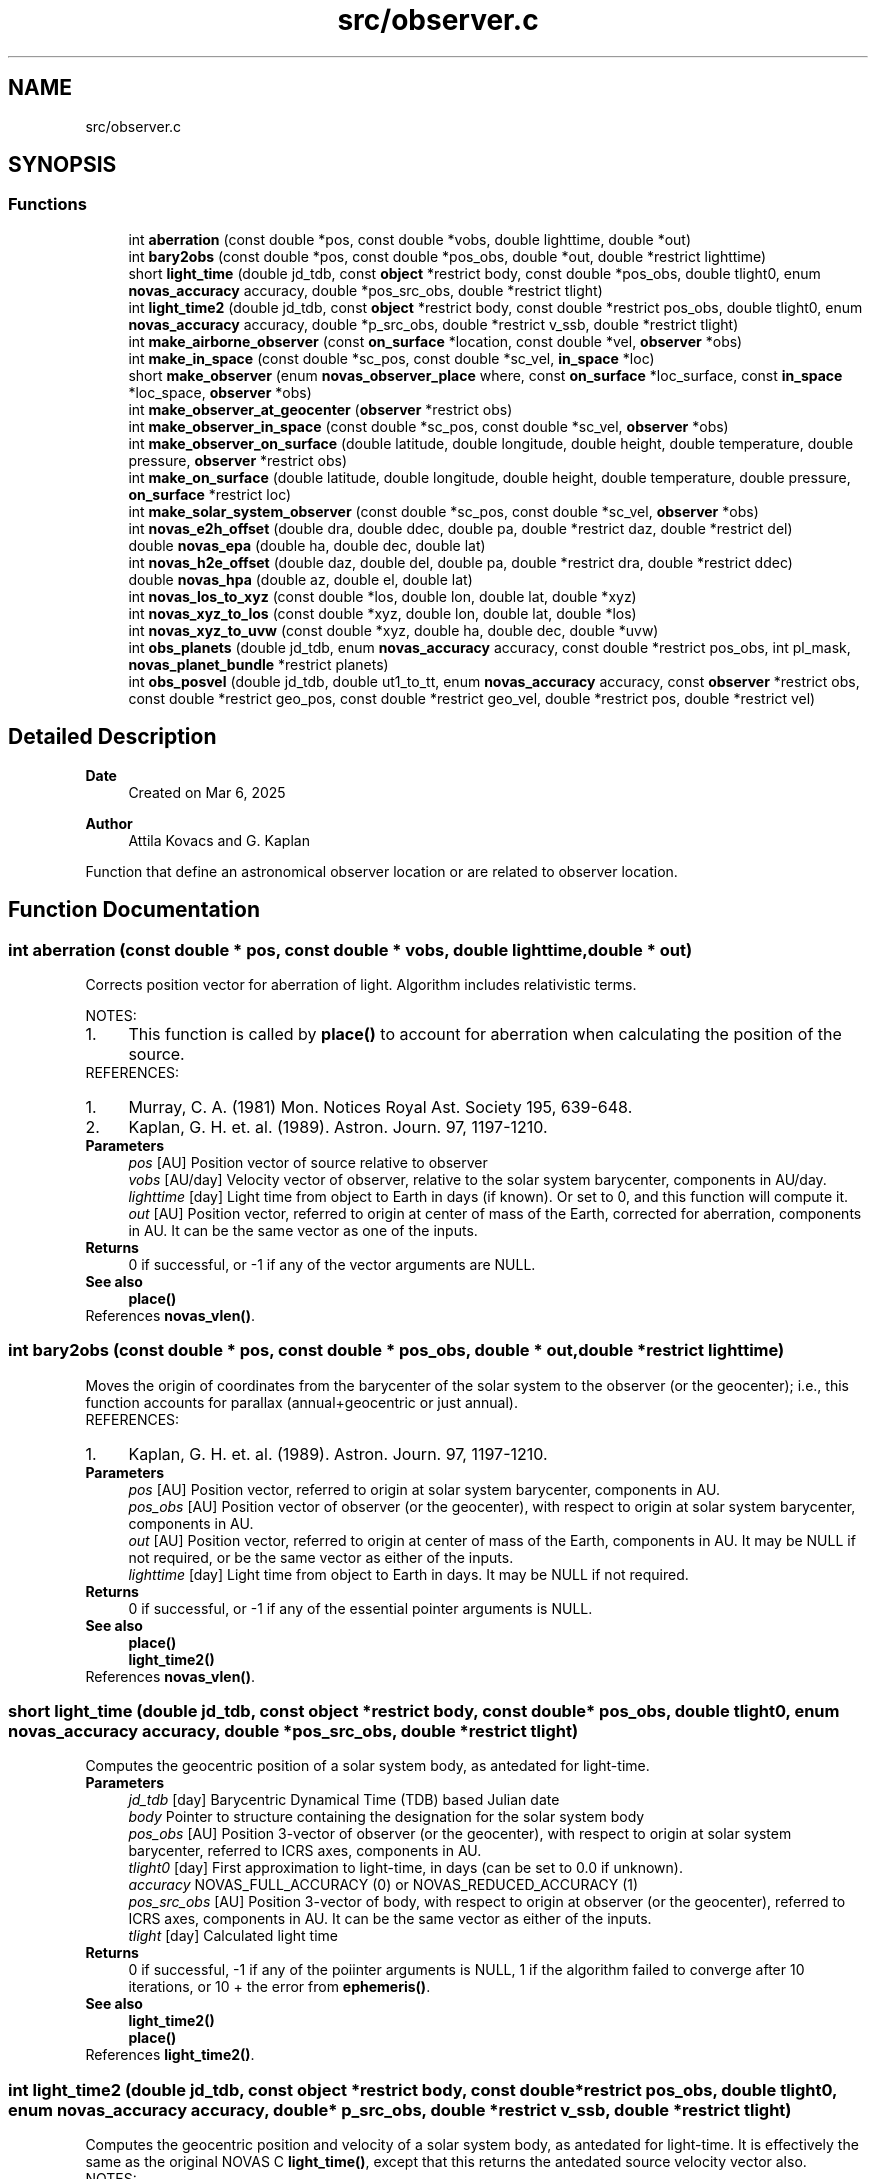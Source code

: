 .TH "src/observer.c" 3 "Version v1.3" "SuperNOVAS" \" -*- nroff -*-
.ad l
.nh
.SH NAME
src/observer.c
.SH SYNOPSIS
.br
.PP
.SS "Functions"

.in +1c
.ti -1c
.RI "int \fBaberration\fP (const double *pos, const double *vobs, double lighttime, double *out)"
.br
.ti -1c
.RI "int \fBbary2obs\fP (const double *pos, const double *pos_obs, double *out, double *restrict lighttime)"
.br
.ti -1c
.RI "short \fBlight_time\fP (double jd_tdb, const \fBobject\fP *restrict body, const double *pos_obs, double tlight0, enum \fBnovas_accuracy\fP accuracy, double *pos_src_obs, double *restrict tlight)"
.br
.ti -1c
.RI "int \fBlight_time2\fP (double jd_tdb, const \fBobject\fP *restrict body, const double *restrict pos_obs, double tlight0, enum \fBnovas_accuracy\fP accuracy, double *p_src_obs, double *restrict v_ssb, double *restrict tlight)"
.br
.ti -1c
.RI "int \fBmake_airborne_observer\fP (const \fBon_surface\fP *location, const double *vel, \fBobserver\fP *obs)"
.br
.ti -1c
.RI "int \fBmake_in_space\fP (const double *sc_pos, const double *sc_vel, \fBin_space\fP *loc)"
.br
.ti -1c
.RI "short \fBmake_observer\fP (enum \fBnovas_observer_place\fP where, const \fBon_surface\fP *loc_surface, const \fBin_space\fP *loc_space, \fBobserver\fP *obs)"
.br
.ti -1c
.RI "int \fBmake_observer_at_geocenter\fP (\fBobserver\fP *restrict obs)"
.br
.ti -1c
.RI "int \fBmake_observer_in_space\fP (const double *sc_pos, const double *sc_vel, \fBobserver\fP *obs)"
.br
.ti -1c
.RI "int \fBmake_observer_on_surface\fP (double latitude, double longitude, double height, double temperature, double pressure, \fBobserver\fP *restrict obs)"
.br
.ti -1c
.RI "int \fBmake_on_surface\fP (double latitude, double longitude, double height, double temperature, double pressure, \fBon_surface\fP *restrict loc)"
.br
.ti -1c
.RI "int \fBmake_solar_system_observer\fP (const double *sc_pos, const double *sc_vel, \fBobserver\fP *obs)"
.br
.ti -1c
.RI "int \fBnovas_e2h_offset\fP (double dra, double ddec, double pa, double *restrict daz, double *restrict del)"
.br
.ti -1c
.RI "double \fBnovas_epa\fP (double ha, double dec, double lat)"
.br
.ti -1c
.RI "int \fBnovas_h2e_offset\fP (double daz, double del, double pa, double *restrict dra, double *restrict ddec)"
.br
.ti -1c
.RI "double \fBnovas_hpa\fP (double az, double el, double lat)"
.br
.ti -1c
.RI "int \fBnovas_los_to_xyz\fP (const double *los, double lon, double lat, double *xyz)"
.br
.ti -1c
.RI "int \fBnovas_xyz_to_los\fP (const double *xyz, double lon, double lat, double *los)"
.br
.ti -1c
.RI "int \fBnovas_xyz_to_uvw\fP (const double *xyz, double ha, double dec, double *uvw)"
.br
.ti -1c
.RI "int \fBobs_planets\fP (double jd_tdb, enum \fBnovas_accuracy\fP accuracy, const double *restrict pos_obs, int pl_mask, \fBnovas_planet_bundle\fP *restrict planets)"
.br
.ti -1c
.RI "int \fBobs_posvel\fP (double jd_tdb, double ut1_to_tt, enum \fBnovas_accuracy\fP accuracy, const \fBobserver\fP *restrict obs, const double *restrict geo_pos, const double *restrict geo_vel, double *restrict pos, double *restrict vel)"
.br
.in -1c
.SH "Detailed Description"
.PP 

.PP
\fBDate\fP
.RS 4
Created on Mar 6, 2025 
.RE
.PP
\fBAuthor\fP
.RS 4
Attila Kovacs and G\&. Kaplan
.RE
.PP
Function that define an astronomical observer location or are related to observer location\&. 
.SH "Function Documentation"
.PP 
.SS "int aberration (const double * pos, const double * vobs, double lighttime, double * out)"
Corrects position vector for aberration of light\&. Algorithm includes relativistic terms\&.
.PP
NOTES: 
.PD 0
.IP "1." 4
This function is called by \fBplace()\fP to account for aberration when calculating the position of the source\&. 
.PP
.PP
REFERENCES: 
.PD 0
.IP "1." 4
Murray, C\&. A\&. (1981) Mon\&. Notices Royal Ast\&. Society 195, 639-648\&. 
.IP "2." 4
Kaplan, G\&. H\&. et\&. al\&. (1989)\&. Astron\&. Journ\&. 97, 1197-1210\&. 
.PP
.PP
\fBParameters\fP
.RS 4
\fIpos\fP [AU] Position vector of source relative to observer 
.br
\fIvobs\fP [AU/day] Velocity vector of observer, relative to the solar system barycenter, components in AU/day\&. 
.br
\fIlighttime\fP [day] Light time from object to Earth in days (if known)\&. Or set to 0, and this function will compute it\&. 
.br
\fIout\fP [AU] Position vector, referred to origin at center of mass of the Earth, corrected for aberration, components in AU\&. It can be the same vector as one of the inputs\&.
.RE
.PP
\fBReturns\fP
.RS 4
0 if successful, or -1 if any of the vector arguments are NULL\&.
.RE
.PP
\fBSee also\fP
.RS 4
\fBplace()\fP 
.RE
.PP

.PP
References \fBnovas_vlen()\fP\&.
.SS "int bary2obs (const double * pos, const double * pos_obs, double * out, double *restrict lighttime)"
Moves the origin of coordinates from the barycenter of the solar system to the observer (or the geocenter); i\&.e\&., this function accounts for parallax (annual+geocentric or just annual)\&.
.PP
REFERENCES: 
.PD 0
.IP "1." 4
Kaplan, G\&. H\&. et\&. al\&. (1989)\&. Astron\&. Journ\&. 97, 1197-1210\&. 
.PP
.PP
\fBParameters\fP
.RS 4
\fIpos\fP [AU] Position vector, referred to origin at solar system barycenter, components in AU\&. 
.br
\fIpos_obs\fP [AU] Position vector of observer (or the geocenter), with respect to origin at solar system barycenter, components in AU\&. 
.br
\fIout\fP [AU] Position vector, referred to origin at center of mass of the Earth, components in AU\&. It may be NULL if not required, or be the same vector as either of the inputs\&. 
.br
\fIlighttime\fP [day] Light time from object to Earth in days\&. It may be NULL if not required\&. 
.RE
.PP
\fBReturns\fP
.RS 4
0 if successful, or -1 if any of the essential pointer arguments is NULL\&.
.RE
.PP
\fBSee also\fP
.RS 4
\fBplace()\fP 
.PP
\fBlight_time2()\fP 
.RE
.PP

.PP
References \fBnovas_vlen()\fP\&.
.SS "short light_time (double jd_tdb, const \fBobject\fP *restrict body, const double * pos_obs, double tlight0, enum \fBnovas_accuracy\fP accuracy, double * pos_src_obs, double *restrict tlight)"
Computes the geocentric position of a solar system body, as antedated for light-time\&.
.PP
\fBParameters\fP
.RS 4
\fIjd_tdb\fP [day] Barycentric Dynamical Time (TDB) based Julian date 
.br
\fIbody\fP Pointer to structure containing the designation for the solar system body 
.br
\fIpos_obs\fP [AU] Position 3-vector of observer (or the geocenter), with respect to origin at solar system barycenter, referred to ICRS axes, components in AU\&. 
.br
\fItlight0\fP [day] First approximation to light-time, in days (can be set to 0\&.0 if unknown)\&. 
.br
\fIaccuracy\fP NOVAS_FULL_ACCURACY (0) or NOVAS_REDUCED_ACCURACY (1) 
.br
\fIpos_src_obs\fP [AU] Position 3-vector of body, with respect to origin at observer (or the geocenter), referred to ICRS axes, components in AU\&. It can be the same vector as either of the inputs\&. 
.br
\fItlight\fP [day] Calculated light time
.RE
.PP
\fBReturns\fP
.RS 4
0 if successful, -1 if any of the poiinter arguments is NULL, 1 if the algorithm failed to converge after 10 iterations, or 10 + the error from \fBephemeris()\fP\&.
.RE
.PP
\fBSee also\fP
.RS 4
\fBlight_time2()\fP 
.PP
\fBplace()\fP 
.RE
.PP

.PP
References \fBlight_time2()\fP\&.
.SS "int light_time2 (double jd_tdb, const \fBobject\fP *restrict body, const double *restrict pos_obs, double tlight0, enum \fBnovas_accuracy\fP accuracy, double * p_src_obs, double *restrict v_ssb, double *restrict tlight)"
Computes the geocentric position and velocity of a solar system body, as antedated for light-time\&. It is effectively the same as the original NOVAS C \fBlight_time()\fP, except that this returns the antedated source velocity vector also\&.
.PP
NOTES: 
.PD 0
.IP "1." 4
This function is called by \fBplace()\fP to calculate observed positions, radial velocity, and distance for the time when the observed light originated from the source\&. 
.PP
.PP
\fBParameters\fP
.RS 4
\fIjd_tdb\fP [day] Barycentric Dynamical Time (TDB) based Julian date 
.br
\fIbody\fP Pointer to structure containing the designation for the solar system body 
.br
\fIpos_obs\fP [AU] Position 3-vector of observer (or the geocenter), with respect to origin at solar system barycenter, referred to ICRS axes, components in AU\&. 
.br
\fItlight0\fP [day] First approximation to light-time, in days (can be set to 0\&.0 if unknown)\&. 
.br
\fIaccuracy\fP NOVAS_FULL_ACCURACY (0) or NOVAS_REDUCED_ACCURACY (1) 
.br
\fIp_src_obs\fP [AU] Position 3-vector of body, relative to observer, referred to ICRS axes, components in AU\&. 
.br
\fIv_ssb\fP [AU/day] Velocity 3-vector of body, with respect to the Solar-system barycenter, referred to ICRS axes, components in AU/day\&. 
.br
\fItlight\fP [day] Calculated light time, or NAN when returning with an error code\&.
.RE
.PP
\fBReturns\fP
.RS 4
0 if successful, -1 if any of the pointer arguments is NULL or if the output vectors are the same or if they are the same as pos_obs, 1 if the algorithm failed to converge after 10 iterations, or 10 + the error from \fBephemeris()\fP\&.
.RE
.PP
\fBSee also\fP
.RS 4
\fBlight_time()\fP 
.PP
\fBplace()\fP
.RE
.PP
\fBSince\fP
.RS 4
1\&.0 
.RE
.PP
\fBAuthor\fP
.RS 4
Attila Kovacs 
.RE
.PP

.PP
References \fBbary2obs()\fP, \fBephemeris()\fP, \fBNOVAS_BARYCENTER\fP, \fBNOVAS_FULL_ACCURACY\fP, and \fBnovas_inv_max_iter\fP\&.
.SS "int make_airborne_observer (const \fBon_surface\fP * location, const double * vel, \fBobserver\fP * obs)"
Populates an 'observer' data structure for an observer moving relative to the surface of Earth, such as an airborne observer\&. Airborne observers have an earth fixed momentary location, defined by longitude, latitude, and altitude, the same was as for a stationary observer on Earth, but are moving relative to the surface, such as in an aircraft or balloon observatory\&.
.PP
\fBParameters\fP
.RS 4
\fIlocation\fP Current longitude, latitude and altitude, and local weather (temperature and pressure) 
.br
\fIvel\fP [km/s] Surface velocity\&. 
.br
\fIobs\fP Pointer to data structure to populate\&. 
.RE
.PP
\fBReturns\fP
.RS 4
0 if successful, or -1 if the output argument is NULL\&.
.RE
.PP
\fBSee also\fP
.RS 4
make_observer_at geocenter() 
.PP
\fBmake_observer_in_space()\fP 
.PP
\fBmake_observer_on_surface()\fP 
.PP
\fBmake_solar_system_observer()\fP 
.PP
novas_calc_geometric_position() 
.PP
\fBplace()\fP
.RE
.PP
\fBSince\fP
.RS 4
1\&.1 
.RE
.PP
\fBAuthor\fP
.RS 4
Attila Kovacs 
.RE
.PP

.PP
References \fBIN_SPACE_INIT\fP, \fBmake_observer()\fP, \fBNOVAS_AIRBORNE_OBSERVER\fP, and \fBin_space::sc_vel\fP\&.
.SS "int make_in_space (const double * sc_pos, const double * sc_vel, \fBin_space\fP * loc)"
Populates an '\fBin_space\fP' data structure, for an observer situated on a near-Earth spacecraft, with the provided position and velocity components\&. Both input vectors are assumed with respect to true equator and equinox of date\&.
.PP
\fBParameters\fP
.RS 4
\fIsc_pos\fP [km] Geocentric (x, y, z) position vector in km\&. NULL defaults to the origin 
.br
\fIsc_vel\fP [km/s] Geocentric (x, y, z) velocity vector in km/s\&. NULL defaults to zero speed\&. 
.br
\fIloc\fP Pointer to earth-orbit location data structure to populate\&. 
.RE
.PP
\fBReturns\fP
.RS 4
0 if successful, or -1 if the output argument is NULL\&.
.RE
.PP
\fBSee also\fP
.RS 4
\fBmake_observer_in_space()\fP 
.PP
\fBmake_on_surface()\fP 
.PP
\fBIN_SPACE_INIT\fP 
.RE
.PP

.PP
References \fBin_space::sc_pos\fP, and \fBin_space::sc_vel\fP\&.
.SS "short make_observer (enum \fBnovas_observer_place\fP where, const \fBon_surface\fP * loc_surface, const \fBin_space\fP * loc_space, \fBobserver\fP * obs)"
Populates an 'observer' data structure given the parameters\&. The output data structure may be used an the the inputs to NOVAS-C function '\fBplace()\fP'\&.
.PP
\fBParameters\fP
.RS 4
\fIwhere\fP The location type of the observer 
.br
\fIloc_surface\fP Pointer to data structure that defines a location on Earth's surface\&. Used only if 'where' is NOVAS_OBSERVER_ON_EARTH, otherwise can be NULL\&. 
.br
\fIloc_space\fP Pointer to data structure that defines a near-Earth location in space\&. Used only if 'where' is NOVAS_OBSERVER_IN_EARTH_ORBIT, otherwise can be NULL\&. 
.br
\fIobs\fP Pointer to observer data structure to populate\&. 
.RE
.PP
\fBReturns\fP
.RS 4
0 if successful, -1 if a required argument is NULL, or 1 if the 'where' argument is invalid\&.
.RE
.PP
\fBSee also\fP
.RS 4
\fBmake_observer_at_geocenter()\fP 
.PP
\fBmake_observer_on_surface()\fP 
.PP
\fBmake_observer_in_space()\fP 
.PP
\fBmake_solar_system_observer()\fP 
.RE
.PP

.PP
References \fBobserver::near_earth\fP, \fBNOVAS_AIRBORNE_OBSERVER\fP, \fBNOVAS_OBSERVER_AT_GEOCENTER\fP, \fBNOVAS_OBSERVER_IN_EARTH_ORBIT\fP, \fBNOVAS_OBSERVER_ON_EARTH\fP, \fBNOVAS_SOLAR_SYSTEM_OBSERVER\fP, \fBobserver::on_surf\fP, \fBin_space::sc_vel\fP, and \fBobserver::where\fP\&.
.SS "int make_observer_at_geocenter (\fBobserver\fP *restrict obs)"
Populates an 'observer' data structure for a hypothetical observer located at Earth's geocenter\&. The output data structure may be used an the the inputs to NOVAS-C function '\fBplace()\fP'\&.
.PP
\fBParameters\fP
.RS 4
\fIobs\fP Pointer to data structure to populate\&. 
.RE
.PP
\fBReturns\fP
.RS 4
0 if successful, or -1 if the output argument is NULL\&.
.RE
.PP
\fBSee also\fP
.RS 4
\fBmake_observer_in_space()\fP 
.PP
\fBmake_observer_on_surface()\fP 
.PP
\fBplace()\fP 
.RE
.PP

.PP
References \fBmake_observer()\fP, and \fBNOVAS_OBSERVER_AT_GEOCENTER\fP\&.
.SS "int make_observer_in_space (const double * sc_pos, const double * sc_vel, \fBobserver\fP * obs)"
Populates an 'observer' data structure, for an observer situated on a near-Earth spacecraft, with the specified geocentric position and velocity vectors\&. Both input vectors are with respect to true equator and equinox of date\&. The output data structure may be used an the the inputs to NOVAS-C function '\fBplace()\fP'\&.
.PP
\fBParameters\fP
.RS 4
\fIsc_pos\fP [km] Geocentric (x, y, z) position vector in km\&. 
.br
\fIsc_vel\fP [km/s] Geocentric (x, y, z) velocity vector in km/s\&. 
.br
\fIobs\fP Pointer to the data structure to populate 
.RE
.PP
\fBReturns\fP
.RS 4
0 if successful, or -1 if the output argument is NULL\&.
.RE
.PP
\fBSee also\fP
.RS 4
\fBmake_observer_on_surface()\fP 
.PP
\fBmake_observer_at_geocenter()\fP 
.PP
\fBplace()\fP 
.RE
.PP

.PP
References \fBmake_in_space()\fP, \fBmake_observer()\fP, and \fBNOVAS_OBSERVER_IN_EARTH_ORBIT\fP\&.
.SS "int make_observer_on_surface (double latitude, double longitude, double height, double temperature, double pressure, \fBobserver\fP *restrict obs)"
Populates and '\fBon_surface\fP' data structure with the specified location defining parameters of the observer\&. The output data structure may be used an the the inputs to NOVAS-C function '\fBplace()\fP'\&.
.PP
\fBParameters\fP
.RS 4
\fIlatitude\fP [deg] Geodetic (ITRS) latitude in degrees; north positive\&. 
.br
\fIlongitude\fP [deg] Geodetic (ITRS) longitude in degrees; east positive\&. 
.br
\fIheight\fP [m] Altitude over se level of the observer (meters)\&. 
.br
\fItemperature\fP [C] Temperature (degrees Celsius)\&. 
.br
\fIpressure\fP [mbar] Atmospheric pressure (millibars)\&. 
.br
\fIobs\fP Pointer to the data structure to populate\&.
.RE
.PP
\fBReturns\fP
.RS 4
0 if successful, or -1 if the output argument is NULL\&.
.RE
.PP
\fBSee also\fP
.RS 4
\fBmake_observer_in_space()\fP 
.PP
\fBmake_observer_at_geocenter()\fP 
.PP
\fBplace()\fP 
.RE
.PP

.PP
References \fBmake_observer()\fP, \fBmake_on_surface()\fP, and \fBNOVAS_OBSERVER_ON_EARTH\fP\&.
.SS "int make_on_surface (double latitude, double longitude, double height, double temperature, double pressure, \fBon_surface\fP *restrict loc)"
Populates an '\fBon_surface\fP' data structure, for an observer on the surface of the Earth, with the given parameters\&.
.PP
Note, that because this is an original NOVAS C routine, it does not have an argument to set a humidity value (e\&.g\&. for radio refraction)\&. As such, the humidity value remains undefined after this call\&. To set the humidity, set the output structure's field after calling this funcion\&. Its unit is [%], and so the range is 0\&.0--100\&.0\&.
.PP
NOTES 
.PD 0
.IP "1." 4
This implementation breaks strict v1\&.0 ABI compatibility since it writes to (initializes) a field (\fChumidity\fP) that was not yet part of the \fC\fBon_surface\fP\fP structure in v1\&.0\&. As such, linking SuperNOVAS v1\&.1 or later with application code compiled for SuperNOVAS v1\&.0 can result in memory corruption or segmentation fault when this function is called\&. To be safe, make sure your application has been (re)compiled against SuperNOVAS v1\&.1 or later\&. 
.PP
.PP
\fBParameters\fP
.RS 4
\fIlatitude\fP [deg] Geodetic (ITRS) latitude in degrees; north positive\&. 
.br
\fIlongitude\fP [deg] Geodetic (ITRS) longitude in degrees; east positive\&. 
.br
\fIheight\fP [m] Altitude over se level of the observer (meters)\&. 
.br
\fItemperature\fP [C] Temperature (degrees Celsius)\&. 
.br
\fIpressure\fP [mbar] Atmospheric pressure (millibars)\&. 
.br
\fIloc\fP Pointer to Earth location data structure to populate\&.
.RE
.PP
\fBReturns\fP
.RS 4
0 if successful, or -1 if the output argument is NULL\&.
.RE
.PP
\fBSee also\fP
.RS 4
\fBmake_observer_on_surface()\fP 
.PP
\fBmake_in_space()\fP 
.PP
\fBON_SURFACE_INIT\fP 
.PP
\fBON_SURFACE_LOC\fP 
.RE
.PP

.SS "int make_solar_system_observer (const double * sc_pos, const double * sc_vel, \fBobserver\fP * obs)"
Populates an 'observer' data structure, for an observer situated on a near-Earth spacecraft, with the specified geocentric position and velocity vectors\&. Solar-system observers are similar to observers in Earth-orbit but their momentary position and velocity is defined relative to the Solar System Barycenter, instead of the geocenter\&.
.PP
\fBParameters\fP
.RS 4
\fIsc_pos\fP [AU] Solar-system barycentric (x, y, z) position vector in ICRS\&. 
.br
\fIsc_vel\fP [AU/day] Solar-system barycentric (x, y, z) velocity vector in ICRS\&. 
.br
\fIobs\fP Pointer to the data structure to populate 
.RE
.PP
\fBReturns\fP
.RS 4
0 if successful, or -1 if the output argument is NULL\&.
.RE
.PP
\fBSee also\fP
.RS 4
\fBmake_observer_in_space()\fP 
.PP
\fBmake_observer_on_surface()\fP 
.PP
\fBmake_observer_at_geocenter()\fP 
.PP
\fBmake_airborne_observer()\fP 
.PP
novas_calc_geometric_position() 
.PP
\fBplace()\fP
.RE
.PP
\fBSince\fP
.RS 4
1\&.1 
.RE
.PP
\fBAuthor\fP
.RS 4
Attila Kovacs 
.RE
.PP

.PP
References \fBmake_in_space()\fP, \fBmake_observer()\fP, and \fBNOVAS_SOLAR_SYSTEM_OBSERVER\fP\&.
.SS "int novas_e2h_offset (double dra, double ddec, double pa, double *restrict daz, double *restrict del)"
Converts coordinate offsets, from the local equatorial system to local horizontal offsets\&. Converting between local flat projections and spherical coordinates usually requires a WCS projection\&.
.PP
REFERENCES: 
.PD 0
.IP "1." 4
Calabretta, M\&.R\&., & Greisen, E\&.W\&., (2002), Astronomy & Astrophysics, 395, 1077-1122\&. 
.PP
.PP
\fBParameters\fP
.RS 4
\fIdra\fP [arcsec] Projected ffset position in the apparent true-of-date R\&.A\&. direction\&. E\&.g\&. The projected offset between two RA coordinates at a same reference declination, is RA = (RA2 - RA1) * cos(Dec\*<0\*> ) 
.br
\fIddec\fP [arcsec] Projected offset position in the apparent true-of-date declination direction\&. 
.br
\fIpa\fP [deg] Parallactic Angle 
.br
\fIdaz\fP [arcsec] Output offset position in the local azimuth direction\&. It can be a pointer to one of the input coordinates, or NULL if not required\&. 
.br
\fIdel\fP [arcsec] Output offset position in the local elevation direction\&. It can be a pointer to one of the input coordinates, or NULL if not required\&. 
.RE
.PP
\fBReturns\fP
.RS 4
0
.RE
.PP
\fBSince\fP
.RS 4
1\&.3 
.RE
.PP
\fBAuthor\fP
.RS 4
Attila Kovacs
.RE
.PP
\fBSee also\fP
.RS 4
\fBnovas_h2e_offset()\fP 
.PP
\fBnovas_epa()\fP 
.RE
.PP

.PP
References \fBnovas_h2e_offset()\fP\&.
.SS "double novas_epa (double ha, double dec, double lat)"
Returns the equatorial Parallactic Angle (PA) calculated for an R\&.A\&./Dec location of the sky at a given sidereal time\&. The PA is the angle between the local horizontal coordinate directions and the local true-of-date equatorial coordinate directions, at the given location and time\&. The polar wobble is not included in the calculation\&.
.PP
The Parallactic Angle is sometimes referrred to as the Vertical Position Angle (VPA)\&. Both define the same quantity\&.
.PP
\fBParameters\fP
.RS 4
\fIha\fP [h] Hour angle (LST - RA) i\&.e\&., the difference between the Local (apparent) Sidereal Time and the apparent (true-of-date) Right Ascension of observed source\&. 
.br
\fIdec\fP [deg] Apparent (true-of-date) declination of observed source 
.br
\fIlat\fP [deg] Geodetic latitude of observer 
.RE
.PP
\fBReturns\fP
.RS 4
[deg] Parallactic Angle (PA)\&. I\&.e\&., the clockwise position angle of the elevation direction w\&.r\&.t\&. the declination axis in the equatorial system\&. Same as the clockwise position angle of the declination direction w\&.r\&.t\&. the elevation axis, in the horizontal system\&.
.RE
.PP
\fBSince\fP
.RS 4
1\&.3 
.RE
.PP
\fBAuthor\fP
.RS 4
Attila Kovacs
.RE
.PP
\fBSee also\fP
.RS 4
\fBnovas_hpa()\fP 
.PP
novas_lst() 
.PP
\fBnovas_e2h_offset()\fP 
.RE
.PP

.SS "int novas_h2e_offset (double daz, double del, double pa, double *restrict dra, double *restrict ddec)"
Converts coordinate offsets, from the local horizontal system to local equatorial offsets\&. Converting between local flat projections and spherical coordinates usually requires a WCS projection\&.
.PP
REFERENCES: 
.PD 0
.IP "1." 4
Calabretta, M\&.R\&., & Greisen, E\&.W\&., (2002), Astronomy & Astrophysics, 395, 1077-1122\&. 
.PP
.PP
\fBParameters\fP
.RS 4
\fIdaz\fP [arcsec] Projected offset position in the azimuth direction\&. The projected offset between two azimuth positions at the same reference elevation is Az = (Az2 - Az1) * cos(El\*<0\*> )\&. 
.br
\fIdel\fP [arcsec] projected offset position in the elevation direction 
.br
\fIpa\fP [deg] Parallactic Angle 
.br
\fIdra\fP [arcsec] Output offset position in the local true-of-date R\&.A\&. direction\&. It can be a pointer to one of the input coordinates, or NULL if not required\&. 
.br
\fIddec\fP [arcsec] Output offset position in the local true-of-date declination direction\&. It can be a pointer to one of the input coordinates, or NULL if not required\&. 
.RE
.PP
\fBReturns\fP
.RS 4
0
.RE
.PP
\fBSince\fP
.RS 4
1\&.3 
.RE
.PP
\fBAuthor\fP
.RS 4
Attila Kovacs
.RE
.PP
\fBSee also\fP
.RS 4
\fBnovas_e2h_offset()\fP 
.PP
\fBnovas_hpa()\fP 
.RE
.PP

.SS "double novas_hpa (double az, double el, double lat)"
Returns the horizontal Parallactic Angle (PA) calculated for a gorizontal Az/El location of the sky\&. The PA is the angle between the local horizontal coordinate directions and the local true-of-date equatorial coordinate directions at the given location\&. The polar wobble is not included in the calculation\&.
.PP
The Parallactic Angle is sometimes referrred to as the Vertical Position Angle (VPA)\&. Both define the same quantity\&.
.PP
\fBParameters\fP
.RS 4
\fIaz\fP [deg] Azimuth angle 
.br
\fIel\fP [deg] Elevation angle 
.br
\fIlat\fP [deg] Geodetic latitude of observer 
.RE
.PP
\fBReturns\fP
.RS 4
[deg] Parallactic Angle (PA)\&. I\&.e\&., the clockwise position angle of the declination direction w\&.r\&.t\&. the elevation axis in the horizontal system\&. Same as the the clockwise position angle of the elevation direction w\&.r\&.t\&. the declination axis in the equatorial system\&.
.RE
.PP
\fBSince\fP
.RS 4
1\&.3 
.RE
.PP
\fBAuthor\fP
.RS 4
Attila Kovacs
.RE
.PP
\fBSee also\fP
.RS 4
\fBnovas_epa()\fP 
.PP
\fBnovas_h2e_offset()\fP 
.RE
.PP

.SS "int novas_los_to_xyz (const double * los, double lon, double lat, double * xyz)"
Converts a 3D line-of-sight vector (,  r) to a rectangular equatorial (x, y, z) vector\&.
.PP
\fBParameters\fP
.RS 4
\fIlos\fP [arb\&.u\&.] Line-of-sight 3-vector (,  r)\&. 
.br
\fIlon\fP [deg] Line-of-sight longitude\&. 
.br
\fIlat\fP [deg] Line-of-sight latitude\&. 
.br
\fIxyz\fP [arb\&.u\&.] Output rectangular equatorial 3-vector (x, y, z), in the same units as the input\&. It may be the same vector as the input\&. 
.RE
.PP
\fBReturns\fP
.RS 4
0 if successful, or else -1 if either vector argument is NULL (errno will be set to EINVAL)\&.
.RE
.PP
\fBSince\fP
.RS 4
1\&.3 
.RE
.PP
\fBAuthor\fP
.RS 4
Attila Kovacs
.RE
.PP
\fBSee also\fP
.RS 4
\fBnovas_xyz_to_los()\fP 
.RE
.PP

.SS "int novas_xyz_to_los (const double * xyz, double lon, double lat, double * los)"
Converts a 3D rectangular equatorial (x, y, z) vector to a polar (,  r) vector along a line-of-sight\&.
.PP
\fBParameters\fP
.RS 4
\fIxyz\fP [arb\&.u\&.] Rectangular equatorial 3-vector (x, y, z)\&. 
.br
\fIlon\fP [deg] Line-of-sight longitude\&. 
.br
\fIlat\fP [deg] Line-of-sight latitude\&. 
.br
\fIlos\fP [arb\&.u\&.] Output line-of-sight 3-vector (,  r), in the same units as the input\&. It may be the same vector as the input\&. 
.RE
.PP
\fBReturns\fP
.RS 4
0 if successful, or else -1 if either vector argument is NULL (errno will be set to EINVAL)\&.
.RE
.PP
\fBSince\fP
.RS 4
1\&.3 
.RE
.PP
\fBAuthor\fP
.RS 4
Attila Kovacs
.RE
.PP
\fBSee also\fP
.RS 4
\fBnovas_los_to_xyz()\fP 
.RE
.PP

.SS "int novas_xyz_to_uvw (const double * xyz, double ha, double dec, double * uvw)"
Converts rectangular telescope x,y,z (absolute or relative) coordinates (in ITRS) to equatorial u,v,w projected coordinates for a specified line of sight\&.
.PP
x,y,z are Cartesian coordinates w\&.r\&.t the Greenwich meridian\&. The directions are x: long=0, lat=0; y: long=90, lat=0; z: lat=90\&.
.PP
u,v,w are Cartesian coordinates (u,v) along the local equatorial R\&.A\&. and declination directions as seen from a direction on the sky (w)\&.
.PP
\fBParameters\fP
.RS 4
\fIxyz\fP [arb\&.u\&.] Absolute or relative x,y,z coordinates (double[3])\&. 
.br
\fIha\fP [h] Hourangle (LST - RA) i\&.e\&., the difference between the Local (apparent) Sidereal Time and the apparent (true-of-date) Right Ascension of observed source\&. 
.br
\fIdec\fP [deg] Apparent (true-of-date) declination of source 
.br
\fIuvw\fP [arb\&.u\&.] Converted u,v,w coordinates (double[3]) in same units as xyz\&. It may be the same vector as the input\&.
.RE
.PP
\fBReturns\fP
.RS 4
0 if successful, or else -1 if either vector argument is NULL (errno will be set to EINVAL)
.RE
.PP
\fBSince\fP
.RS 4
1\&.3 
.RE
.PP
\fBAuthor\fP
.RS 4
Attila Kovacs 
.RE
.PP

.PP
References \fBnovas_xyz_to_los()\fP\&.
.SS "int obs_planets (double jd_tdb, enum \fBnovas_accuracy\fP accuracy, const double *restrict pos_obs, int pl_mask, \fBnovas_planet_bundle\fP *restrict planets)"
Calculates the positions and velocities for the Solar-system bodies, e\&.g\&. for use for graviational deflection calculations\&. The planet positions are calculated relative to the observer location, while velocities are w\&.r\&.t\&. the SSB\&. Both positions and velocities are antedated for light travel time, so they accurately reflect the apparent position (and barycentric motion) of the bodies from the observer's perspective\&.
.PP
\fBParameters\fP
.RS 4
\fIjd_tdb\fP [day] Barycentric Dynamical Time (TDB) based Julian date 
.br
\fIaccuracy\fP NOVAS_FULL_ACCURACY (0) or NOVAS_REDUCED_ACCURACY (1)\&. In full accuracy mode, it will calculate the deflection due to the Sun, Jupiter, Saturn and Earth\&. In reduced accuracy mode, only the deflection due to the Sun is calculated\&. 
.br
\fIpos_obs\fP [AU] Position 3-vector of observer (or the geocenter), with respect to origin at solar system barycenter, referred to ICRS axes, components in AU\&. 
.br
\fIpl_mask\fP Bitwise \fC(1 << planet-number)\fP mask indicating which planets to request data for\&. See enum novas_planet for the enumeration of planet numbers\&. 
.br
\fIplanets\fP Pointer to apparent planet data to populate\&. have positions and velocities calculated successfully\&. See enum novas_planet for the enumeration of planet numbers\&. 
.RE
.PP
\fBReturns\fP
.RS 4
0 if successful, -1 if any of the pointer arguments is NULL or if the output vector is the same as pos_obs, or the error from \fBephemeris()\fP\&.
.RE
.PP
\fBSee also\fP
.RS 4
enum \fBnovas_planet\fP 
.PP
\fBgrav_planets()\fP 
.PP
\fBgrav_undo_planets()\fP 
.PP
\fBset_planet_provider()\fP 
.PP
\fBset_planet_provider_hp()\fP
.RE
.PP
\fBSince\fP
.RS 4
1\&.1 
.RE
.PP
\fBAuthor\fP
.RS 4
Attila Kovacs 
.RE
.PP

.PP
References \fBlight_time2()\fP, \fBmake_planet()\fP, \fBnovas_debug()\fP, \fBNOVAS_DEBUG_EXTRA\fP, \fBNOVAS_DEBUG_OFF\fP, \fBnovas_get_debug_mode()\fP, \fBNOVAS_PLANETS\fP, and \fBNOVAS_SUN\fP\&.
.SS "int obs_posvel (double jd_tdb, double ut1_to_tt, enum \fBnovas_accuracy\fP accuracy, const \fBobserver\fP *restrict obs, const double *restrict geo_pos, const double *restrict geo_vel, double *restrict pos, double *restrict vel)"
Calculates the ICRS position and velocity of the observer relative to the Solar System Barycenter (SSB)\&.
.PP
\fBParameters\fP
.RS 4
\fIjd_tdb\fP [day] Barycentric Dynamical Time (TDB) based Julian date\&. 
.br
\fIut1_to_tt\fP [s] TT - UT1 time difference\&. Used only when 'location->where' is NOVAS_OBSERVER_ON_EARTH (1) or NOVAS_OBSERVER_IN_EARTH_ORBIT (2)\&. 
.br
\fIaccuracy\fP NOVAS_FULL_ACCURACY (0) or NOVAS_REDUCED_ACCURACY (1) 
.br
\fIobs\fP The observer location, relative to which the output positions and velocities are to be calculated 
.br
\fIgeo_pos\fP [AU] ICRS position vector of the geocenter w\&.r\&.t\&. the Solar System Barycenter (SSB)\&. If either geo_pos or geo_vel is NULL, it will be calculated when needed\&. 
.br
\fIgeo_vel\fP [AU/day] ICRS velocity vector of the geocenter w\&.r\&.t\&. the Solar System Barycenter (SSB)\&. If either geo_pos or geo_vel is NULL, it will be calculated when needed\&. 
.br
\fIpos\fP [AU] Position 3-vector of the observer w\&.r\&.t\&. the Solar System Barycenter (SSB)\&. It may be NULL if not required\&. 
.br
\fIvel\fP [AU/day] Velocity 3-vector of the observer w\&.r\&.t\&. the Solar System Barycenter (SSB)\&. It must be distinct from the pos output vector, and may be NULL if not required\&. 
.RE
.PP
\fBReturns\fP
.RS 4
0 if successful, or the error from \fBgeo_posvel()\fP, or else -1 (with errno indicating the type of error)\&.
.RE
.PP
\fBAuthor\fP
.RS 4
Attila Kovacs 
.RE
.PP
\fBSince\fP
.RS 4
1\&.1
.RE
.PP
\fBSee also\fP
.RS 4
\fBplace()\fP 
.RE
.PP

.PP
References \fBephemeris()\fP, \fBgeo_posvel()\fP, \fBNOVAS_AIRBORNE_OBSERVER\fP, \fBNOVAS_BARYCENTER\fP, \fBNOVAS_EARTH_INIT\fP, \fBNOVAS_OBSERVER_IN_EARTH_ORBIT\fP, \fBNOVAS_OBSERVER_ON_EARTH\fP, \fBNOVAS_OBSERVER_PLACES\fP, and \fBNOVAS_SOLAR_SYSTEM_OBSERVER\fP\&.
.SH "Author"
.PP 
Generated automatically by Doxygen for SuperNOVAS from the source code\&.
